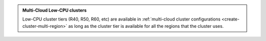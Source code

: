 .. admonition:: Multi-Cloud Low-CPU clusters
   :class: important

   Low-CPU cluster tiers (R40, R50, R60, etc) are available in :ref:`multi-cloud
   cluster configurations <create-cluster-multi-region>` as long as the
   cluster tier is available for all the regions that the cluster uses.
